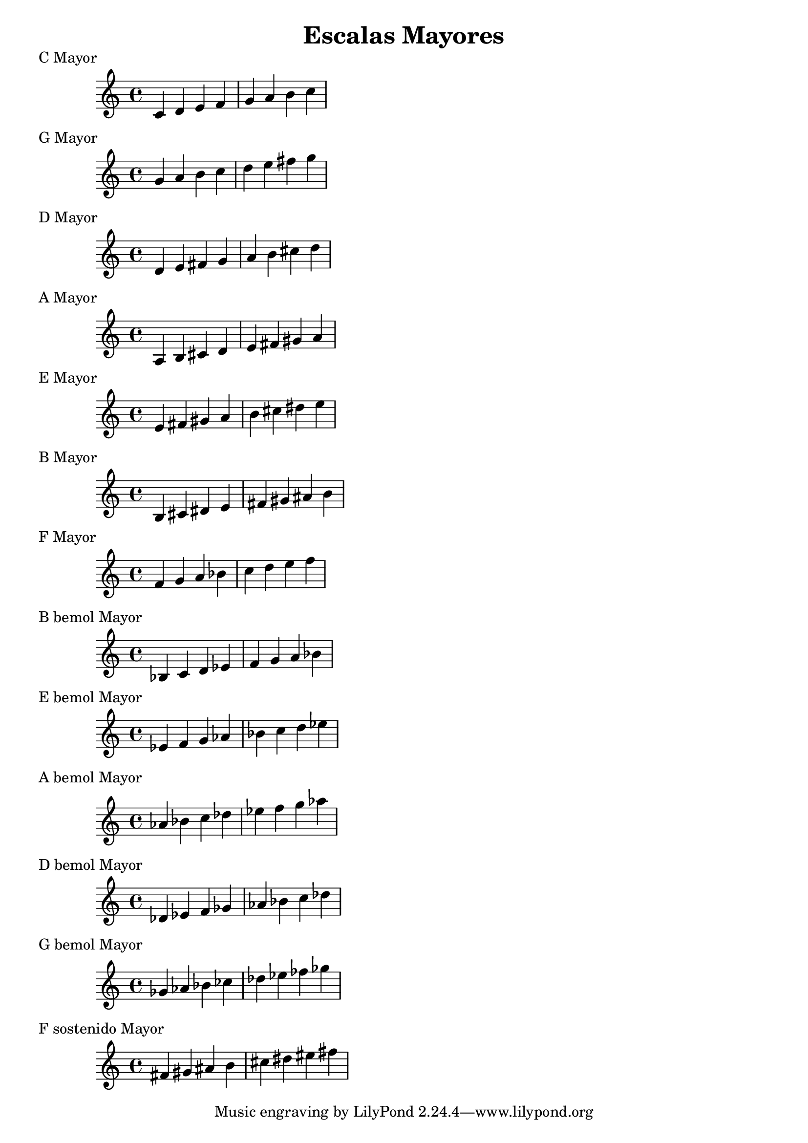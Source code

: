 \header {
  title = "Escalas Mayores"
}
% Do Mayor
\score {
  \header {
     piece = "C Mayor"
  }
  \relative c' {
    c4 d e f g a b c
  }
}

% Sol Mayor
\score {
  \header {
     piece = "G Mayor"
  }
  \relative c'' {
    g4 a b c d e fis g
  }
}

%  Re Mayor
\score {
  \header {
     piece = "D Mayor"
  }
  \relative c' {
    d4 e fis g a b cis d
    }
}

%  LA Mayor
\score {
  \header {
     piece = "A Mayor"
  }
  \relative c' {
    a b cis d e fis gis a
  }
}

%  Mi Mayor
\score {
  \header {
     piece = "E Mayor"
  }
  \relative c' {
    e fis gis a b cis dis e
  }
}

%  Si Mayor
\score {
  \header {
     piece = "B Mayor"
  }
  \relative c' {
    b cis dis e fis gis ais b
  }
}

%  F Mayor
\score {
  \header {
     piece = "F Mayor"
  }
  \relative c' {
    f g a bes c d e f
  }
}

%  Si bemol Mayor
\score {
  \header {
     piece = "B bemol Mayor"
  }
  \relative c' {
    bes c d ees f g a bes
  }
}

%  Mi bemol Mayor
\score {
  \header {
     piece = "E bemol Mayor"
  }
  \relative c' {
    ees f g aes bes c d ees
  }
}

%  La bemol Mayor
\score {
  \header {
     piece = "A bemol Mayor"
  }
  \relative c'' {
    aes bes c des ees f g aes
  }
}

%  Re bemol Mayor
\score {
  \header {
     piece = "D bemol Mayor"
  }
  \relative c' {
   des ees f ges aes bes c des
  }
}

% Fa sostenido / Sol bemol Mayor

\score {
  \header {
     piece = "G bemol Mayor"
  }
  \relative c'' {
   ges aes bes ces des ees fes ges
  }
}

%  Si Mayor
\score {
  \header {
     piece = "F sostenido Mayor"
  }
  \relative c' {
    fis gis ais b cis dis eis fis 
  }
}

\layout {}
\midi {}

